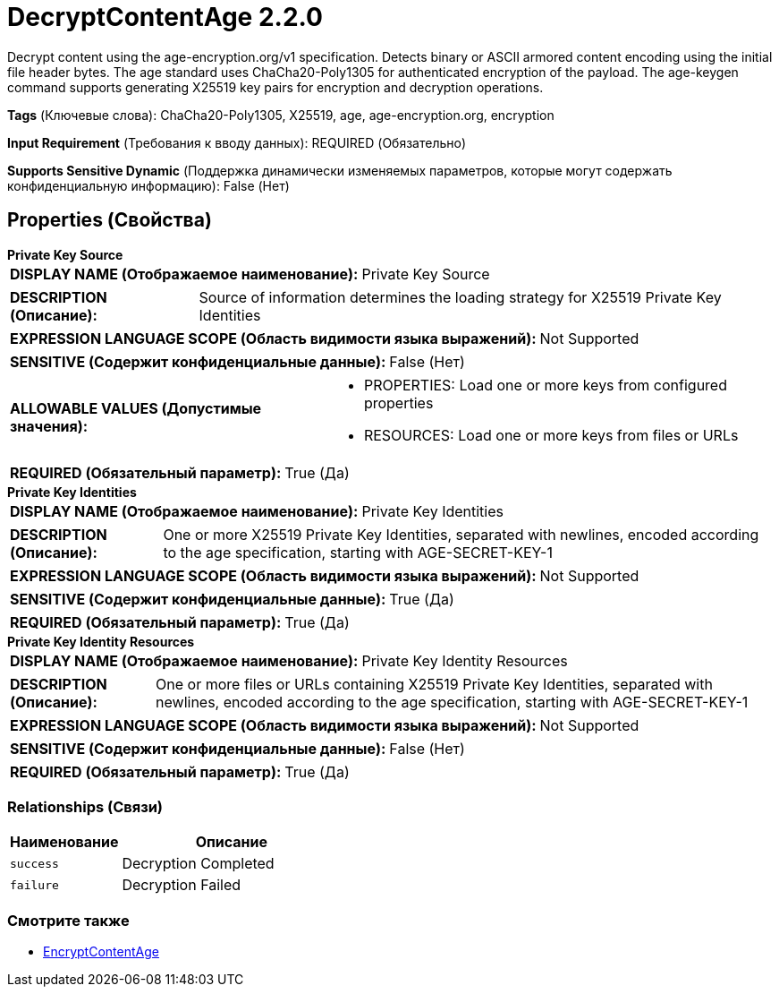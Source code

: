 = DecryptContentAge 2.2.0

Decrypt content using the age-encryption.org/v1 specification. Detects binary or ASCII armored content encoding using the initial file header bytes. The age standard uses ChaCha20-Poly1305 for authenticated encryption of the payload. The age-keygen command supports generating X25519 key pairs for encryption and decryption operations.

[horizontal]
*Tags* (Ключевые слова):
ChaCha20-Poly1305, X25519, age, age-encryption.org, encryption
[horizontal]
*Input Requirement* (Требования к вводу данных):
REQUIRED (Обязательно)
[horizontal]
*Supports Sensitive Dynamic* (Поддержка динамически изменяемых параметров, которые могут содержать конфиденциальную информацию):
 False (Нет) 



== Properties (Свойства)


.*Private Key Source*
************************************************
[horizontal]
*DISPLAY NAME (Отображаемое наименование):*:: Private Key Source

[horizontal]
*DESCRIPTION (Описание):*:: Source of information determines the loading strategy for X25519 Private Key Identities


[horizontal]
*EXPRESSION LANGUAGE SCOPE (Область видимости языка выражений):*:: Not Supported
[horizontal]
*SENSITIVE (Содержит конфиденциальные данные):*::  False (Нет) 

[horizontal]
*ALLOWABLE VALUES (Допустимые значения):*::

* PROPERTIES: Load one or more keys from configured properties 

* RESOURCES: Load one or more keys from files or URLs 


[horizontal]
*REQUIRED (Обязательный параметр):*::  True (Да) 
************************************************
.*Private Key Identities*
************************************************
[horizontal]
*DISPLAY NAME (Отображаемое наименование):*:: Private Key Identities

[horizontal]
*DESCRIPTION (Описание):*:: One or more X25519 Private Key Identities, separated with newlines, encoded according to the age specification, starting with AGE-SECRET-KEY-1


[horizontal]
*EXPRESSION LANGUAGE SCOPE (Область видимости языка выражений):*:: Not Supported
[horizontal]
*SENSITIVE (Содержит конфиденциальные данные):*::  True (Да) 

[horizontal]
*REQUIRED (Обязательный параметр):*::  True (Да) 
************************************************
.*Private Key Identity Resources*
************************************************
[horizontal]
*DISPLAY NAME (Отображаемое наименование):*:: Private Key Identity Resources

[horizontal]
*DESCRIPTION (Описание):*:: One or more files or URLs containing X25519 Private Key Identities, separated with newlines, encoded according to the age specification, starting with AGE-SECRET-KEY-1


[horizontal]
*EXPRESSION LANGUAGE SCOPE (Область видимости языка выражений):*:: Not Supported
[horizontal]
*SENSITIVE (Содержит конфиденциальные данные):*::  False (Нет) 

[horizontal]
*REQUIRED (Обязательный параметр):*::  True (Да) 
************************************************










=== Relationships (Связи)

[cols="1a,2a",options="header",]
|===
|Наименование |Описание

|`success`
|Decryption Completed

|`failure`
|Decryption Failed

|===











=== Смотрите также


* xref:Processors/EncryptContentAge.adoc[EncryptContentAge]


